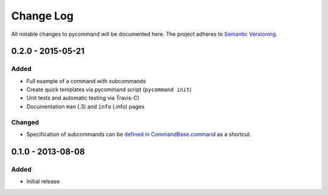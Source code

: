 Change Log
==========

All notable changes to pycommand will be documented here. The project
adheres to `Semantic Versioning <http://semver.org/>`_.


0.2.0 - 2015-05-21
------------------

Added
#####
- Full example of a command with subcommands
- Create quick templates via pycommand script (``pycommand init``)
- Unit tests and automatic testing via Travis-CI
- Documentation ``man`` (.3) and ``info`` (.info) pages

Changed
#######
- Specification of subcommands can be `defined in CommandBase.command`__
  as a shortcut.

__ https://github.com/babab/pycommand/commit/a978a05ef92f70f0ce6b06d96a38c2caa8297ecc

0.1.0 - 2013-08-08
------------------
Added
#####
- Initial release
